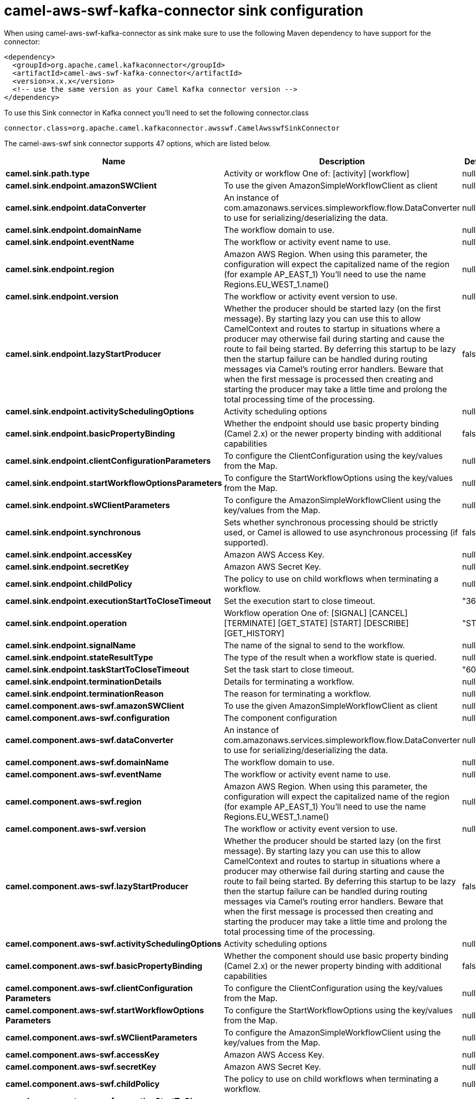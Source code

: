 // kafka-connector options: START
[[camel-aws-swf-kafka-connector-sink]]
= camel-aws-swf-kafka-connector sink configuration

When using camel-aws-swf-kafka-connector as sink make sure to use the following Maven dependency to have support for the connector:

[source,xml]
----
<dependency>
  <groupId>org.apache.camel.kafkaconnector</groupId>
  <artifactId>camel-aws-swf-kafka-connector</artifactId>
  <version>x.x.x</version>
  <!-- use the same version as your Camel Kafka connector version -->
</dependency>
----

To use this Sink connector in Kafka connect you'll need to set the following connector.class

[source,java]
----
connector.class=org.apache.camel.kafkaconnector.awsswf.CamelAwsswfSinkConnector
----


The camel-aws-swf sink connector supports 47 options, which are listed below.



[width="100%",cols="2,5,^1,2",options="header"]
|===
| Name | Description | Default | Priority
| *camel.sink.path.type* | Activity or workflow One of: [activity] [workflow] | null | HIGH
| *camel.sink.endpoint.amazonSWClient* | To use the given AmazonSimpleWorkflowClient as client | null | MEDIUM
| *camel.sink.endpoint.dataConverter* | An instance of com.amazonaws.services.simpleworkflow.flow.DataConverter to use for serializing/deserializing the data. | null | MEDIUM
| *camel.sink.endpoint.domainName* | The workflow domain to use. | null | MEDIUM
| *camel.sink.endpoint.eventName* | The workflow or activity event name to use. | null | MEDIUM
| *camel.sink.endpoint.region* | Amazon AWS Region. When using this parameter, the configuration will expect the capitalized name of the region (for example AP_EAST_1) You'll need to use the name Regions.EU_WEST_1.name() | null | MEDIUM
| *camel.sink.endpoint.version* | The workflow or activity event version to use. | null | MEDIUM
| *camel.sink.endpoint.lazyStartProducer* | Whether the producer should be started lazy (on the first message). By starting lazy you can use this to allow CamelContext and routes to startup in situations where a producer may otherwise fail during starting and cause the route to fail being started. By deferring this startup to be lazy then the startup failure can be handled during routing messages via Camel's routing error handlers. Beware that when the first message is processed then creating and starting the producer may take a little time and prolong the total processing time of the processing. | false | MEDIUM
| *camel.sink.endpoint.activitySchedulingOptions* | Activity scheduling options | null | MEDIUM
| *camel.sink.endpoint.basicPropertyBinding* | Whether the endpoint should use basic property binding (Camel 2.x) or the newer property binding with additional capabilities | false | MEDIUM
| *camel.sink.endpoint.clientConfigurationParameters* | To configure the ClientConfiguration using the key/values from the Map. | null | MEDIUM
| *camel.sink.endpoint.startWorkflowOptionsParameters* | To configure the StartWorkflowOptions using the key/values from the Map. | null | MEDIUM
| *camel.sink.endpoint.sWClientParameters* | To configure the AmazonSimpleWorkflowClient using the key/values from the Map. | null | MEDIUM
| *camel.sink.endpoint.synchronous* | Sets whether synchronous processing should be strictly used, or Camel is allowed to use asynchronous processing (if supported). | false | MEDIUM
| *camel.sink.endpoint.accessKey* | Amazon AWS Access Key. | null | MEDIUM
| *camel.sink.endpoint.secretKey* | Amazon AWS Secret Key. | null | MEDIUM
| *camel.sink.endpoint.childPolicy* | The policy to use on child workflows when terminating a workflow. | null | MEDIUM
| *camel.sink.endpoint.executionStartToCloseTimeout* | Set the execution start to close timeout. | "3600" | MEDIUM
| *camel.sink.endpoint.operation* | Workflow operation One of: [SIGNAL] [CANCEL] [TERMINATE] [GET_STATE] [START] [DESCRIBE] [GET_HISTORY] | "START" | MEDIUM
| *camel.sink.endpoint.signalName* | The name of the signal to send to the workflow. | null | MEDIUM
| *camel.sink.endpoint.stateResultType* | The type of the result when a workflow state is queried. | null | MEDIUM
| *camel.sink.endpoint.taskStartToCloseTimeout* | Set the task start to close timeout. | "600" | MEDIUM
| *camel.sink.endpoint.terminationDetails* | Details for terminating a workflow. | null | MEDIUM
| *camel.sink.endpoint.terminationReason* | The reason for terminating a workflow. | null | MEDIUM
| *camel.component.aws-swf.amazonSWClient* | To use the given AmazonSimpleWorkflowClient as client | null | MEDIUM
| *camel.component.aws-swf.configuration* | The component configuration | null | MEDIUM
| *camel.component.aws-swf.dataConverter* | An instance of com.amazonaws.services.simpleworkflow.flow.DataConverter to use for serializing/deserializing the data. | null | MEDIUM
| *camel.component.aws-swf.domainName* | The workflow domain to use. | null | MEDIUM
| *camel.component.aws-swf.eventName* | The workflow or activity event name to use. | null | MEDIUM
| *camel.component.aws-swf.region* | Amazon AWS Region. When using this parameter, the configuration will expect the capitalized name of the region (for example AP_EAST_1) You'll need to use the name Regions.EU_WEST_1.name() | null | MEDIUM
| *camel.component.aws-swf.version* | The workflow or activity event version to use. | null | MEDIUM
| *camel.component.aws-swf.lazyStartProducer* | Whether the producer should be started lazy (on the first message). By starting lazy you can use this to allow CamelContext and routes to startup in situations where a producer may otherwise fail during starting and cause the route to fail being started. By deferring this startup to be lazy then the startup failure can be handled during routing messages via Camel's routing error handlers. Beware that when the first message is processed then creating and starting the producer may take a little time and prolong the total processing time of the processing. | false | MEDIUM
| *camel.component.aws-swf.activitySchedulingOptions* | Activity scheduling options | null | MEDIUM
| *camel.component.aws-swf.basicPropertyBinding* | Whether the component should use basic property binding (Camel 2.x) or the newer property binding with additional capabilities | false | LOW
| *camel.component.aws-swf.clientConfiguration Parameters* | To configure the ClientConfiguration using the key/values from the Map. | null | MEDIUM
| *camel.component.aws-swf.startWorkflowOptions Parameters* | To configure the StartWorkflowOptions using the key/values from the Map. | null | MEDIUM
| *camel.component.aws-swf.sWClientParameters* | To configure the AmazonSimpleWorkflowClient using the key/values from the Map. | null | MEDIUM
| *camel.component.aws-swf.accessKey* | Amazon AWS Access Key. | null | MEDIUM
| *camel.component.aws-swf.secretKey* | Amazon AWS Secret Key. | null | MEDIUM
| *camel.component.aws-swf.childPolicy* | The policy to use on child workflows when terminating a workflow. | null | MEDIUM
| *camel.component.aws-swf.executionStartToClose Timeout* | Set the execution start to close timeout. | "3600" | MEDIUM
| *camel.component.aws-swf.operation* | Workflow operation One of: [SIGNAL] [CANCEL] [TERMINATE] [GET_STATE] [START] [DESCRIBE] [GET_HISTORY] | "START" | MEDIUM
| *camel.component.aws-swf.signalName* | The name of the signal to send to the workflow. | null | MEDIUM
| *camel.component.aws-swf.stateResultType* | The type of the result when a workflow state is queried. | null | MEDIUM
| *camel.component.aws-swf.taskStartToCloseTimeout* | Set the task start to close timeout. | "600" | MEDIUM
| *camel.component.aws-swf.terminationDetails* | Details for terminating a workflow. | null | MEDIUM
| *camel.component.aws-swf.terminationReason* | The reason for terminating a workflow. | null | MEDIUM
|===



The camel-aws-swf sink connector has no converters out of the box.





The camel-aws-swf sink connector has no transforms out of the box.





The camel-aws-swf sink connector has no aggregation strategies out of the box.
// kafka-connector options: END
